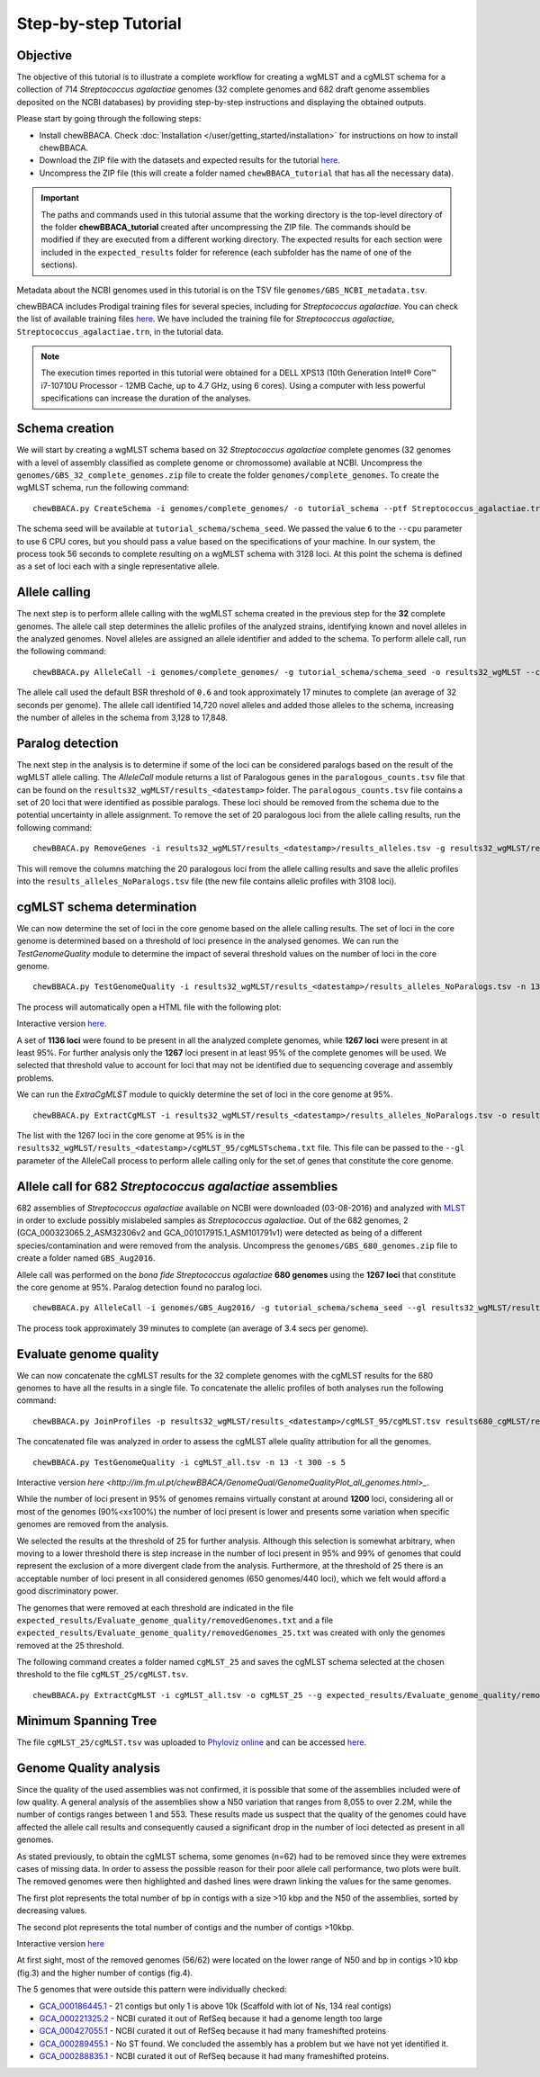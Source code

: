 Step-by-step Tutorial
=====================

Objective
:::::::::

The objective of this tutorial is to illustrate a complete workflow for creating a wgMLST and a
cgMLST schema for a collection of 714 *Streptococcus agalactiae* genomes (32 complete genomes
and 682 draft genome assemblies deposited on the NCBI databases) by providing step-by-step
instructions and displaying the obtained outputs.

Please start by going through the following steps:

- Install chewBBACA. Check :doc:`Installation </user/getting_started/installation>` for instructions
  on how to install chewBBACA.
- Download the ZIP file with the datasets and expected results for the tutorial `here <https://zenodo.org/record/7129300#.Yzb26_fTUUE>`_.
- Uncompress the ZIP file (this will create a folder named ``chewBBACA_tutorial`` that has all
  the necessary data).

.. important::
	The paths and commands used in this tutorial assume that the working directory is the top-level
	directory of the folder **chewBBACA_tutorial** created after uncompressing the ZIP file.
	The commands should be modified if they are executed from a different working directory.
	The expected results for each section were included in the ``expected_results`` folder
	for reference (each subfolder has the name of one of the sections).

Metadata about the NCBI genomes used in this tutorial is on the TSV file ``genomes/GBS_NCBI_metadata.tsv``.

chewBBACA includes Prodigal training files for several species, including for
*Streptococcus agalactiae*. You can check the list of available training files
`here <https://github.com/B-UMMI/chewBBACA/raw/master/CHEWBBACA/prodigal_training_files/>`_. We
have included the training file for *Streptococcus agalactiae*,
``Streptococcus_agalactiae.trn``, in the tutorial data.

.. note::
	The execution times reported in this tutorial were obtained for a DELL XPS13 (10th
	Generation Intel® Core™ i7-10710U Processor - 12MB Cache, up to 4.7 GHz, using 6 cores).
	Using a computer with less powerful specifications can increase the duration
	of the analyses.  

Schema creation
:::::::::::::::

We will start by creating a wgMLST schema based on 32 *Streptococcus agalactiae* complete
genomes (32 genomes with a level of assembly classified as complete genome or chromossome)
available at NCBI. Uncompress the ``genomes/GBS_32_complete_genomes.zip`` file
to create the folder ``genomes/complete_genomes``. To create the wgMLST schema, run the following command:  

::

	chewBBACA.py CreateSchema -i genomes/complete_genomes/ -o tutorial_schema --ptf Streptococcus_agalactiae.trn --cpu 6

The schema seed will be available at ``tutorial_schema/schema_seed``. We passed the value ``6`` to
the ``--cpu`` parameter to use 6 CPU cores, but you should pass a value based on the
specifications of your machine. In our system, the process took 56 seconds to complete
resulting on a wgMLST schema with 3128 loci. At this point the schema is defined as a set of
loci each with a single representative allele.

Allele calling
::::::::::::::

The next step is to perform allele calling with the wgMLST schema created in the previous step
for the **32** complete genomes. The allele call step determines the allelic profiles of the
analyzed strains, identifying known and novel alleles in the analyzed genomes. Novel alleles
are assigned an allele identifier and added to the schema. To perform allele call, run the
following command:

::

	chewBBACA.py AlleleCall -i genomes/complete_genomes/ -g tutorial_schema/schema_seed -o results32_wgMLST --cpu 6

The allele call used the default BSR threshold of ``0.6`` and took approximately 17
minutes to complete (an average of 32 seconds per genome). The allele call identified 14,720
novel alleles and added those alleles to the schema, increasing the number of alleles in the
schema from 3,128 to 17,848.

Paralog detection
:::::::::::::::::

The next step in the analysis is to determine if some of the loci can be considered paralogs
based on the result of the wgMLST allele calling. The *AlleleCall* module returns a list of
Paralogous genes in the ``paralogous_counts.tsv`` file that can be found on the
``results32_wgMLST/results_<datestamp>`` folder. The ``paralogous_counts.tsv`` file contains a set
of 20 loci that were identified as possible paralogs. These loci should be removed from the schema
due to the potential uncertainty in allele assignment. To remove the set of 20 paralogous loci
from the allele calling results, run the following command:

::

	chewBBACA.py RemoveGenes -i results32_wgMLST/results_<datestamp>/results_alleles.tsv -g results32_wgMLST/results_<datestamp>/paralogous_counts.tsv -o results32_wgMLST/results_<datestamp>/results_alleles_NoParalogs.tsv

This will remove the columns matching the 20 paralogous loci from the allele calling results and
save the allelic profiles into the ``results_alleles_NoParalogs.tsv`` file (the new file contains
allelic profiles with 3108 loci).

cgMLST schema determination
:::::::::::::::::::::::::::

We can now determine the set of loci in the core genome based on the allele calling results.
The set of loci in the core genome is determined based on a threshold of loci presence in the
analysed genomes. We can run the *TestGenomeQuality* module to determine the impact of several
threshold values on the number of loci in the core genome.

::

	chewBBACA.py TestGenomeQuality -i results32_wgMLST/results_<datestamp>/results_alleles_NoParalogs.tsv -n 13 -t 200 -s 5 -o results32_wgMLST/results_<datestamp>/genome_quality_32

The process will automatically open a HTML file with the following plot:

.. image:: https://i.imgur.com/uf3Hygd.png
	:width: 1400px
	:align: center

Interactive version `here <http://im.fm.ul.pt/chewBBACA/GenomeQual/GenomeQualityPlot_complete_genomes.html>`_.

A set of **1136 loci** were found to be present in all the analyzed complete genomes, while
**1267 loci** were present in at least 95%. For further analysis only the **1267** loci present
in at least 95% of the complete genomes will be used. We selected that threshold value to account
for loci that may not be identified due to sequencing coverage and assembly problems.

We can run the *ExtraCgMLST* module to quickly determine the set of loci in the core genome at 95%.

::

	chewBBACA.py ExtractCgMLST -i results32_wgMLST/results_<datestamp>/results_alleles_NoParalogs.tsv -o results32_wgMLST/results_<datestamp>/cgMLST_95 --t 0.95

The list with the 1267 loci in the core genome at 95% is in the
``results32_wgMLST/results_<datestamp>/cgMLST_95/cgMLSTschema.txt`` file. This file can be passed
to the ``--gl`` parameter of the AlleleCall process to perform allele calling only for the set of
genes that constitute the core genome.

Allele call for 682 *Streptococcus agalactiae* assemblies
:::::::::::::::::::::::::::::::::::::::::::::::::::::::::

682 assemblies of *Streptococcus agalactiae* available on NCBI were downloaded (03-08-2016) and
analyzed with `MLST <https://github.com/tseemann/mlst>`_ in order to exclude possibly mislabeled
samples as *Streptococcus agalactiae*. Out of the 682 genomes, 2 (GCA_000323065.2_ASM32306v2 and
GCA_001017915.1_ASM101791v1) were detected as being of a different species/contamination and
were removed from the analysis. Uncompress the ``genomes/GBS_680_genomes.zip`` file to create a
folder named ``GBS_Aug2016``.

Allele call was performed on the *bona fide* *Streptococcus agalactiae* **680 genomes** using the
**1267 loci** that constitute the core genome at 95%. Paralog detection found no paralog loci.

::

	chewBBACA.py AlleleCall -i genomes/GBS_Aug2016/ -g tutorial_schema/schema_seed --gl results32_wgMLST/results_<datestamp>/cgMLST_95/cgMLSTschema.txt -o results680_cgMLST --cpu 6

The process took approximately 39 minutes to complete (an average of 3.4 secs per genome).

Evaluate genome quality
:::::::::::::::::::::::

We can now concatenate the cgMLST results for the 32 complete genomes with the cgMLST results
for the 680 genomes to have all the results in a single file. To concatenate the allelic profiles
of both analyses run the following command:

::

	chewBBACA.py JoinProfiles -p results32_wgMLST/results_<datestamp>/cgMLST_95/cgMLST.tsv results680_cgMLST/results_<datestamp>/results_alleles.tsv -o cgMLST_all.tsv


The concatenated file was analyzed in order to assess the cgMLST allele quality attribution for
all the genomes.

::

	chewBBACA.py TestGenomeQuality -i cgMLST_all.tsv -n 13 -t 300 -s 5

.. image:: https://i.imgur.com/m1OSycz.png
	:width: 1400px
	:align: center

Interactive version `here <http://im.fm.ul.pt/chewBBACA/GenomeQual/GenomeQualityPlot_all_genomes.html>_`.

While the number of loci present in 95% of genomes remains virtually constant at around **1200**
loci, considering all or most of the genomes (90%<x≤100%) the number of loci present is lower and
presents some variation when specific genomes are removed from the analysis.

We selected the results at the threshold of 25 for further analysis. Although this selection is
somewhat arbitrary, when moving to a lower threshold there is step increase in the number of loci
present in 95% and 99% of genomes that could represent the exclusion of a more divergent clade
from the analysis. Furthermore, at the threshold of 25 there is an acceptable number of loci
present in all considered genomes (650 genomes/440 loci), which we felt would afford a good
discriminatory power.

The genomes that were removed at each threshold are indicated in the file
``expected_results/Evaluate_genome_quality/removedGenomes.txt`` and a file
``expected_results/Evaluate_genome_quality/removedGenomes_25.txt`` was created
with only the genomes removed at the 25 threshold.

The following command creates a folder named ``cgMLST_25`` and saves the cgMLST schema selected
at the chosen threshold to the file ``cgMLST_25/cgMLST.tsv``.

::

	chewBBACA.py ExtractCgMLST -i cgMLST_all.tsv -o cgMLST_25 --g expected_results/Evaluate_genome_quality/removedGenomes_25.txt

Minimum Spanning Tree
:::::::::::::::::::::

The file ``cgMLST_25/cgMLST.tsv`` was uploaded to `Phyloviz online <https://online.phyloviz.net>`_
and can be accessed `here <https://online.phyloviz.net/main/dataset/share/cfab1610a3ca3a80cf9c139e436ce741fc5fa29dcc5aeb3988025491d7194044fc73f5284eafad8356322fb0e29e50d6e06d5808ae369a2b37d1ece96e4e716d8d7eeb5c85a5a30c5d3d63bf014643013fa981108bd5bfbacf0a145ab41656a9a67c489b878cb0aa9f2de534ee81b201e198>`_.

Genome Quality analysis
:::::::::::::::::::::::

Since the quality of the used assemblies was not confirmed, it is possible that some of the
assemblies included were of low quality. A general analysis of the assemblies show a N50
variation that ranges from 8,055 to over 2.2M, while the number of contigs ranges between
1 and 553. These results made us suspect that the quality of the genomes could have affected
the allele call results and consequently caused a significant drop in the number of loci
detected as present in all genomes.  

As stated previously, to obtain the cgMLST schema, some genomes (n=62) had to be removed since
they were extremes cases of missing data. In order to assess the possible reason for their poor
allele call performance, two plots were built. The removed genomes were then highlighted and
dashed lines were drawn linking the values for the same genomes.

The first plot represents the total number of bp in contigs with a size >10 kbp and the N50 of
the assemblies, sorted by decreasing values.

.. image:: http://i.imgur.com/I0fNqtd.png
	:width: 1400px
	:align: center

The second plot represents the total number of contigs and the number of contigs >10kbp.

.. image:: http://i.imgur.com/fabxi0Z.png
	:width: 1400px
	:align: center

Interactive version `here <http://im.fm.ul.pt/chewBBACA/GenomeQual/AssemblyStatsStack.html>`_

At first sight, most of the removed genomes (56/62) were located on the lower range of N50 and
bp in contigs >10 kbp (fig.3) and the higher number of contigs (fig.4).

The 5 genomes that were outside this pattern were individually checked:

- `GCA_000186445.1 <https://www.ncbi.nlm.nih.gov/assembly/GCA_000186445.1>`_ - 21 contigs
  but only 1 is above 10k (Scaffold with lot of Ns, 134 real contigs)
- `GCA_000221325.2 <https://www.ncbi.nlm.nih.gov/assembly/GCA_000221325.2>`_ - NCBI curated
  it out of RefSeq because it had a genome length too large
- `GCA_000427055.1 <https://www.ncbi.nlm.nih.gov/assembly/GCA_000427055.1>`_ - NCBI curated
  it out of RefSeq because it had many frameshifted proteins
- `GCA_000289455.1 <https://www.ncbi.nlm.nih.gov/assembly/GCA_000289455.1>`_ - No ST found.
  We concluded the assembly has a problem but we have not yet identified it.
- `GCA_000288835.1 <https://www.ncbi.nlm.nih.gov/assembly/GCA_000288835.1>`_ - NCBI curated
  it out of RefSeq because it had many frameshifted proteins.
